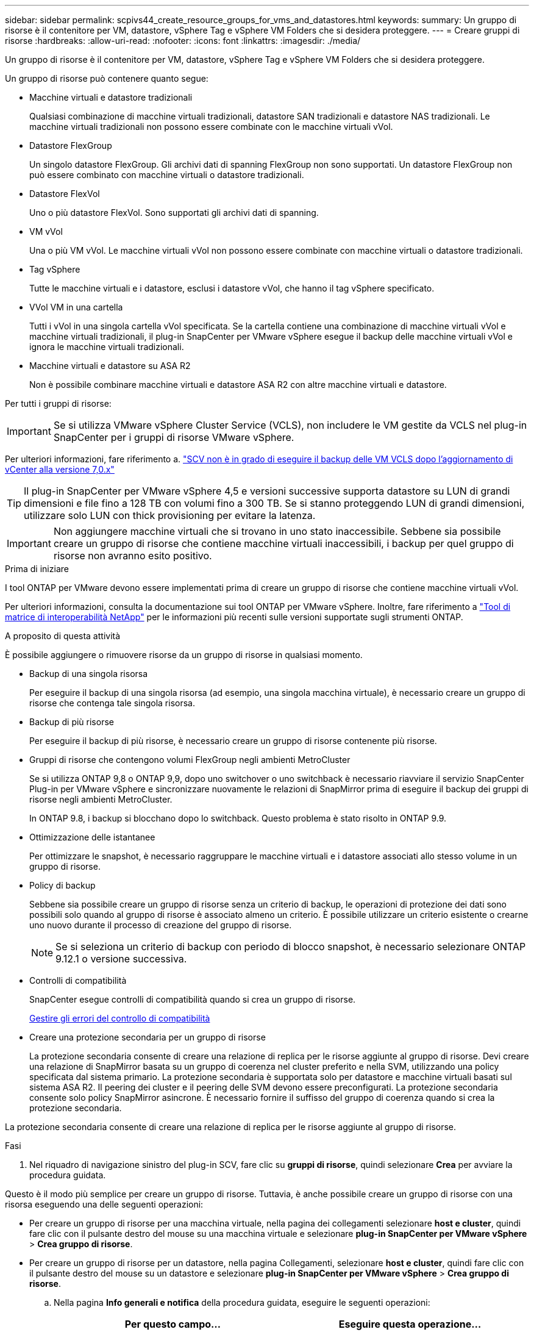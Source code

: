 ---
sidebar: sidebar 
permalink: scpivs44_create_resource_groups_for_vms_and_datastores.html 
keywords:  
summary: Un gruppo di risorse è il contenitore per VM, datastore, vSphere Tag e vSphere VM Folders che si desidera proteggere. 
---
= Creare gruppi di risorse
:hardbreaks:
:allow-uri-read: 
:nofooter: 
:icons: font
:linkattrs: 
:imagesdir: ./media/


[role="lead"]
Un gruppo di risorse è il contenitore per VM, datastore, vSphere Tag e vSphere VM Folders che si desidera proteggere.

Un gruppo di risorse può contenere quanto segue:

* Macchine virtuali e datastore tradizionali
+
Qualsiasi combinazione di macchine virtuali tradizionali, datastore SAN tradizionali e datastore NAS tradizionali. Le macchine virtuali tradizionali non possono essere combinate con le macchine virtuali vVol.

* Datastore FlexGroup
+
Un singolo datastore FlexGroup. Gli archivi dati di spanning FlexGroup non sono supportati. Un datastore FlexGroup non può essere combinato con macchine virtuali o datastore tradizionali.

* Datastore FlexVol
+
Uno o più datastore FlexVol. Sono supportati gli archivi dati di spanning.

* VM vVol
+
Una o più VM vVol. Le macchine virtuali vVol non possono essere combinate con macchine virtuali o datastore tradizionali.

* Tag vSphere
+
Tutte le macchine virtuali e i datastore, esclusi i datastore vVol, che hanno il tag vSphere specificato.

* VVol VM in una cartella
+
Tutti i vVol in una singola cartella vVol specificata. Se la cartella contiene una combinazione di macchine virtuali vVol e macchine virtuali tradizionali, il plug-in SnapCenter per VMware vSphere esegue il backup delle macchine virtuali vVol e ignora le macchine virtuali tradizionali.

* Macchine virtuali e datastore su ASA R2
+
Non è possibile combinare macchine virtuali e datastore ASA R2 con altre macchine virtuali e datastore.



Per tutti i gruppi di risorse:


IMPORTANT: Se si utilizza VMware vSphere Cluster Service (VCLS), non includere le VM gestite da VCLS nel plug-in SnapCenter per i gruppi di risorse VMware vSphere.

Per ulteriori informazioni, fare riferimento a. https://kb.netapp.com/data-mgmt/SnapCenter/SC_KBs/SCV_unable_to_backup_vCLS_VMs_after_updating_vCenter_to_7.0.x["SCV non è in grado di eseguire il backup delle VM VCLS dopo l'aggiornamento di vCenter alla versione 7,0.x"]


TIP: Il plug-in SnapCenter per VMware vSphere 4,5 e versioni successive supporta datastore su LUN di grandi dimensioni e file fino a 128 TB con volumi fino a 300 TB. Se si stanno proteggendo LUN di grandi dimensioni, utilizzare solo LUN con thick provisioning per evitare la latenza.


IMPORTANT: Non aggiungere macchine virtuali che si trovano in uno stato inaccessibile. Sebbene sia possibile creare un gruppo di risorse che contiene macchine virtuali inaccessibili, i backup per quel gruppo di risorse non avranno esito positivo.

.Prima di iniziare
I tool ONTAP per VMware devono essere implementati prima di creare un gruppo di risorse che contiene macchine virtuali vVol.

Per ulteriori informazioni, consulta la documentazione sui tool ONTAP per VMware vSphere. Inoltre, fare riferimento a https://imt.netapp.com/matrix/imt.jsp?components=121034;&solution=1517&isHWU&src=IMT["Tool di matrice di interoperabilità NetApp"^] per le informazioni più recenti sulle versioni supportate sugli strumenti ONTAP.

.A proposito di questa attività
È possibile aggiungere o rimuovere risorse da un gruppo di risorse in qualsiasi momento.

* Backup di una singola risorsa
+
Per eseguire il backup di una singola risorsa (ad esempio, una singola macchina virtuale), è necessario creare un gruppo di risorse che contenga tale singola risorsa.

* Backup di più risorse
+
Per eseguire il backup di più risorse, è necessario creare un gruppo di risorse contenente più risorse.

* Gruppi di risorse che contengono volumi FlexGroup negli ambienti MetroCluster
+
Se si utilizza ONTAP 9,8 o ONTAP 9,9, dopo uno switchover o uno switchback è necessario riavviare il servizio SnapCenter Plug-in per VMware vSphere e sincronizzare nuovamente le relazioni di SnapMirror prima di eseguire il backup dei gruppi di risorse negli ambienti MetroCluster.

+
In ONTAP 9.8, i backup si blocchano dopo lo switchback. Questo problema è stato risolto in ONTAP 9.9.

* Ottimizzazione delle istantanee
+
Per ottimizzare le snapshot, è necessario raggruppare le macchine virtuali e i datastore associati allo stesso volume in un gruppo di risorse.

* Policy di backup
+
Sebbene sia possibile creare un gruppo di risorse senza un criterio di backup, le operazioni di protezione dei dati sono possibili solo quando al gruppo di risorse è associato almeno un criterio. È possibile utilizzare un criterio esistente o crearne uno nuovo durante il processo di creazione del gruppo di risorse.

+

NOTE: Se si seleziona un criterio di backup con periodo di blocco snapshot, è necessario selezionare ONTAP 9.12.1 o versione successiva.

* Controlli di compatibilità
+
SnapCenter esegue controlli di compatibilità quando si crea un gruppo di risorse.

+
<<Gestire gli errori del controllo di compatibilità>>

* Creare una protezione secondaria per un gruppo di risorse
+
La protezione secondaria consente di creare una relazione di replica per le risorse aggiunte al gruppo di risorse. Devi creare una relazione di SnapMirror basata su un gruppo di coerenza nel cluster preferito e nella SVM, utilizzando una policy specificata dal sistema primario. La protezione secondaria è supportata solo per datastore e macchine virtuali basati sul sistema ASA R2. Il peering dei cluster e il peering delle SVM devono essere preconfigurati. La protezione secondaria consente solo policy SnapMirror asincrone. È necessario fornire il suffisso del gruppo di coerenza quando si crea la protezione secondaria.



La protezione secondaria consente di creare una relazione di replica per le risorse aggiunte al gruppo di risorse.

.Fasi
. Nel riquadro di navigazione sinistro del plug-in SCV, fare clic su *gruppi di risorse*, quindi selezionare *Crea* per avviare la procedura guidata.


Questo è il modo più semplice per creare un gruppo di risorse. Tuttavia, è anche possibile creare un gruppo di risorse con una risorsa eseguendo una delle seguenti operazioni:

* Per creare un gruppo di risorse per una macchina virtuale, nella pagina dei collegamenti selezionare *host e cluster*, quindi fare clic con il pulsante destro del mouse su una macchina virtuale e selezionare *plug-in SnapCenter per VMware vSphere* > *Crea gruppo di risorse*.
* Per creare un gruppo di risorse per un datastore, nella pagina Collegamenti, selezionare *host e cluster*, quindi fare clic con il pulsante destro del mouse su un datastore e selezionare *plug-in SnapCenter per VMware vSphere* > *Crea gruppo di risorse*.
+
.. Nella pagina *Info generali e notifica* della procedura guidata, eseguire le seguenti operazioni:
+
|===
| Per questo campo… | Eseguire questa operazione… 


| Server vCenter | Selezionare un server vCenter. 


| Nome | Immettere un nome per il gruppo di risorse. Non utilizzare i seguenti caratteri speciali nei nomi di macchine virtuali, datastore, policy, backup o gruppi di risorse: % & * N. @ ! / : * ? " < > - [barra verticale] ; ' , . È consentito un carattere di sottolineatura (_). I nomi delle macchine virtuali o degli archivi dati con caratteri speciali vengono troncati, rendendo difficile la ricerca di un backup specifico. In modalità collegata, ogni vCenter dispone di un plug-in SnapCenter separato per il repository VMware vSphere. Pertanto, è possibile utilizzare nomi duplicati nei vCenter. 


| Descrizione | Inserire una descrizione del gruppo di risorse. 


| Notifica | Selezionare quando si desidera ricevere notifiche relative alle operazioni su questo gruppo di risorse: Errore o avvisi: Invia notifica solo per errori e avvisi errori: Invia notifica solo per errori sempre: Invia notifica per tutti i tipi di messaggi mai: Non inviare notifica 


| E-mail da inviare | Immettere l'indirizzo e-mail da cui si desidera inviare la notifica. 


| E-mail di invio a. | Inserire l'indirizzo e-mail della persona che si desidera ricevere la notifica. Per più destinatari, utilizzare una virgola per separare gli indirizzi e-mail. 


| Oggetto dell'e-mail | Inserire l'oggetto desiderato per le e-mail di notifica. 


| Nome Snapshot più recente  a| 
Se si desidera aggiungere il suffisso "_Recent" all'ultima istantanea, selezionare questa casella. Il suffisso "_Recent" sostituisce la data e l'ora.


NOTE: R `_recent` il backup viene creato per ogni policy associata a un gruppo di risorse. Pertanto, un gruppo di risorse con più policy avrà più policy `_recent` backup. Non rinominare manualmente `_recent` backup.


NOTE: Il sistema di archiviazione ASA R2 non supporta la ridenominazione delle istantanee e di conseguenza le funzioni di ridenominazione delle istantanee recenti non sono supportate.



| Formato Snapshot personalizzato  a| 
Se si desidera utilizzare un formato personalizzato per i nomi delle istantanee, selezionare questa casella e immettere il formato del nome.

*** Per impostazione predefinita, questa funzione è disattivata.
*** I nomi predefiniti delle istantanee utilizzano il formato `<ResourceGroup>_<Date-TimeStamp>`
Tuttavia, è possibile specificare un formato personalizzato utilizzando le variabili: €ResourceGroup, €Policy, €HostName, €ScheduleType e €CustomText. Utilizzare l'elenco a discesa nel campo Custom name (Nome personalizzato) per selezionare le variabili da utilizzare e l'ordine di utilizzo.
Se si seleziona CustomText, il formato del nome è `<CustomName>_<Date-TimeStamp>`. Inserire il testo personalizzato nella casella aggiuntiva fornita.
[NOTA]:
Se si seleziona anche il suffisso "_Recent", è necessario assicurarsi che i nomi delle istantanee personalizzate siano univoci nell'archivio dati, pertanto è necessario aggiungere al nome le variabili $ResourceGroup e $Policy.
*** Caratteri speciali per i caratteri speciali nei nomi, seguire le stesse linee guida fornite per il campo Nome.


|===
.. Nella pagina *risorse*, effettuare le seguenti operazioni:
+
|===
| Per questo campo… | Eseguire questa operazione… 


| Scopo | Selezionare il tipo di risorsa che si desidera proteggere:
* Datastore (tutte le macchine virtuali tradizionali in uno o più datastore specificati). Non è possibile selezionare un datastore vVol.
* Macchine virtuali (singole macchine virtuali tradizionali o vVol; sul campo è necessario accedere all'archivio dati che contiene le macchine virtuali o le macchine virtuali vVol).
Non è possibile selezionare singole macchine virtuali in un datastore FlexGroup.
* Tag
La protezione del datastore basata su tag è supportata solo per i datastore NFS e VMFS, oltre che per le macchine virtuali e le macchine virtuali vVol.
* VM Folder (tutte le VM vVol in una cartella specificata; nel campo a comparsa è necessario accedere al data center in cui si trova la cartella) 


| Data center | Accedere alle macchine virtuali, agli archivi dati o alla cartella che si desidera aggiungere.
I nomi di VM e datastore in un gruppo di risorse devono essere univoci. 


| Entità disponibili | Selezionare le risorse da proteggere, quindi fare clic su *>* per spostare le selezioni nell'elenco delle entità selezionate. 
|===
+
Quando si fa clic su *Avanti*, il sistema verifica prima che SnapCenter gestisca e sia compatibile con lo storage su cui si trovano le risorse selezionate.

+
Se viene visualizzato il messaggio `Selected <resource-name> is not SnapCenter compatible` , una risorsa selezionata non è compatibile con SnapCenter.

+
Per escludere globalmente uno o più datastore dai backup, è necessario specificare i nomi del datastore nella `global.ds.exclusion.pattern` proprietà nel `scbr.override` file di configurazione. Fare riferimento alla link:scpivs44_properties_you_can_override.html["Proprietà che è possibile eseguire l'override"].

.. Nella pagina *Spanning disks*, selezionare un'opzione per le macchine virtuali con più VMDK in più datastore:
+
*** Escludi sempre tutti i datastore di spanning (questo è il valore predefinito per i datastore).
*** Includi sempre tutti i datastore estesi (impostazione predefinita per le macchine virtuali).
*** Selezionare manualmente gli archivi dati di spanning da includere
+
Le macchine virtuali di spanning non sono supportate per gli archivi dati FlexGroup e vVol.



.. Nella pagina *Policy*, selezionare o creare uno o più criteri di backup, come mostrato nella tabella seguente:
+
|===
| Per utilizzare… | Eseguire questa operazione… 


| Una policy esistente | Selezionare uno o più criteri dall'elenco. La protezione secondaria è applicabile alle policy nuove ed esistenti in cui sono stati selezionati sia gli aggiornamenti SnapMirror che SnapVault. 


| Una nuova policy  a| 
... Selezionare *Crea*.
... Completare la procedura guidata nuovo criterio di backup per tornare alla procedura guidata Crea gruppo di risorse.


|===
+
In Linked Mode, l'elenco include i criteri in tutti i vCenter collegati. È necessario selezionare un criterio che si trova sullo stesso vCenter del gruppo di risorse.

.. Nella pagina *protezione secondaria*, viene visualizzato l'elenco delle risorse selezionate con il relativo stato di protezione. Per proteggere le risorse non protette, selezionare dal menu a discesa il tipo di policy di replica, il suffisso del gruppo di coerenza, il cluster di destinazione e la SVM di destinazione. Alla creazione del gruppo di risorse viene creato un lavoro separato per la protezione secondaria, che può essere visualizzato nella finestra di monitoraggio dei lavori.




|===
| Campi | Descrizione 


| Nome del criterio di replica | Nome del criterio SnapMirror. Sono supportati solo i criteri secondari *Asynchronous* e *Mirror e Vault*. 


| Suffisso del gruppo di coerenza | Impostazione di destinazione utilizzata per aggiungere al gruppo di coerenza primario il nome del gruppo di coerenza di destinazione. Ad esempio: Se il nome del gruppo di coerenza primario è sccg_2024-11-28_120918 e si immette _dest come suffisso, il gruppo di coerenza secondario verrà creato come sccg_2024-11-28_120918_dest. Il suffisso è applicabile solo ai gruppi di coerenza non protetti. 


| Cluster di destinazione | Per tutte le unità di stoccaggio non protette, il distributore idraulico visualizza i nomi dei cluster sottoposti a peering nel menu a discesa. Se lo storage aggiunto a SCV rientra nell'ambito della SVM, a causa del limite ONTAP viene visualizzato l'ID del cluster invece del nome. 


| SVM di destinazione | Per tutte le unità di storage non protette, SCV visualizza i nomi delle SVM sottoposte a peering. Cluster e SVM vengono scelti automaticamente quando viene selezionata una delle unità storage che fanno parte del gruppo di coerenza. Lo stesso vale per tutte le altre unità di archiviazione dello stesso gruppo di coerenza. 


| Risorse secondarie protette | Per tutte le unità storage protette delle risorse aggiunte nella pagina delle risorse, vengono visualizzati dettagli delle relazioni secondarie come cluster, SVM e tipo di replica. 
|===
image:secondary_protection.png["Finestra di creazione del gruppo di risorse"]

. Nella pagina *programmi*, configurare la pianificazione del backup per ogni policy selezionata.
+
Nel campo Starting hour (ora di inizio), immettere una data e un'ora diverse da zero. La data deve essere nel formato `day/month/year`.

+
Quando si seleziona un numero di giorni in ogni campo, i backup vengono eseguiti il giorno 1 del mese e successivamente ad ogni intervallo specificato. Ad esempio, se si seleziona l'opzione *ogni 2 giorni*, i backup vengono eseguiti il giorno 1, 3, 5, 7 e così via per tutto il mese, indipendentemente dal fatto che la data di inizio sia pari o dispari.

+
È necessario compilare ciascun campo. Il plug-in SnapCenter per VMware vSphere crea pianificazioni con il fuso orario in cui viene implementato il plug-in SnapCenter per VMware vSphere. È possibile modificare il fuso orario utilizzando il plug-in SnapCenter per l'interfaccia grafica di VMware vSphere.

+
link:scpivs44_modify_the_time_zones.html["Modificare i fusi orari per i backup"].

. Rivedere il riepilogo, quindi fare clic su *fine*. A partire dalla protezione secondaria del distributore idraulico n°6,1 per i sistemi ASA R2, le risorse sono visibili nella pagina di riepilogo.
+
Prima di fare clic su *fine*, è possibile tornare a qualsiasi pagina della procedura guidata e modificare le informazioni.

+
Dopo aver fatto clic su *fine*, il nuovo gruppo di risorse viene aggiunto all'elenco dei gruppi di risorse.

+

NOTE: Se l'operazione di quiesce non riesce per una qualsiasi delle macchine virtuali nel backup, il backup viene contrassegnato come non coerente con la macchina virtuale anche se la policy selezionata ha la coerenza della macchina virtuale selezionata. In questo caso, è possibile che alcune macchine virtuali siano state correttamente rinunciate.





== Gestire gli errori del controllo di compatibilità

SnapCenter esegue controlli di compatibilità quando si tenta di creare un gruppo di risorse.

I motivi dell'incompatibilità potrebbero essere:

* I VMDK si trovano sullo storage non supportato, ad esempio su un sistema ONTAP in esecuzione in 7-Mode o su un dispositivo non ONTAP.
* Un datastore si trova sullo storage NetApp con Clustered Data ONTAP 8.2.1 o versione precedente.
+
SnapCenter versione 4.x supporta ONTAP 8.3.1 e versioni successive.

+
Il plug-in SnapCenter per VMware vSphere non esegue controlli di compatibilità per tutte le versioni di ONTAP; solo per le versioni di ONTAP 8.2.1 e precedenti. Pertanto, fare sempre riferimento a https://imt.netapp.com/matrix/imt.jsp?components=121034;&solution=1517&isHWU&src=IMT["Tool di matrice di interoperabilità NetApp (IMT)"^] per le informazioni più aggiornate sull'assistenza SnapCenter.

* Un dispositivo PCI condiviso è collegato a una macchina virtuale.
* L'indirizzo IP preferito non è configurato in SnapCenter.
* Non hai aggiunto l'indirizzo IP di gestione della Storage VM (SVM) a SnapCenter.
* La VM di storage non è disponibile.


Per correggere un errore di compatibilità, attenersi alla seguente procedura:

. Assicurarsi che la VM di storage sia in esecuzione.
. Verificare che il sistema storage sul quale sono collocate le VM sia stato aggiunto all'inventario SnapCenter Plug-in for VMware vSphere.
. Assicurarsi che la VM di storage sia aggiunta a SnapCenter. Utilizzare l'opzione Add storage system (Aggiungi sistema di storage) nella GUI del client VMware vSphere.
. Se sono presenti macchine virtuali di spanning che dispongono di VMDK su datastore NetApp e non NetApp, spostare le VMDK negli archivi dati NetApp.

